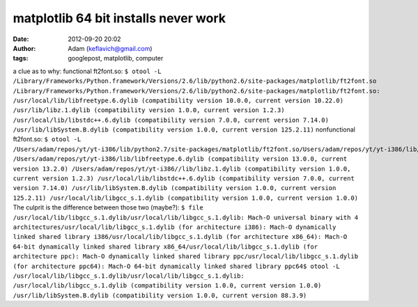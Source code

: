 matplotlib 64 bit installs never work
#####################################
:date: 2012-09-20 20:02
:author: Adam (keflavich@gmail.com)
:tags: googlepost, matplotlib, computer

a clue as to why:
functional ft2font.so:
``$ otool -L /Library/Frameworks/Python.framework/Versions/2.6/lib/python2.6/site-packages/matplotlib/ft2font.so /Library/Frameworks/Python.framework/Versions/2.6/lib/python2.6/site-packages/matplotlib/ft2font.so: /usr/local/lib/libfreetype.6.dylib (compatibility version 10.0.0, current version 10.22.0) /usr/lib/libz.1.dylib (compatibility version 1.0.0, current version 1.2.3) /usr/local/lib/libstdc++.6.dylib (compatibility version 7.0.0, current version 7.14.0) /usr/lib/libSystem.B.dylib (compatibility version 1.0.0, current version 125.2.11)``
nonfunctional ft2font.so:
``$ otool -L /Users/adam/repos/yt/yt-i386/lib/python2.7/site-packages/matplotlib/ft2font.so/Users/adam/repos/yt/yt-i386/lib/python2.7/site-packages/matplotlib/ft2font.so: /Users/adam/repos/yt/yt-i386/lib/libfreetype.6.dylib (compatibility version 13.0.0, current version 13.2.0) /Users/adam/repos/yt/yt-i386//lib/libz.1.dylib (compatibility version 1.0.0, current version 1.2.3) /usr/local/lib/libstdc++.6.dylib (compatibility version 7.0.0, current version 7.14.0) /usr/lib/libSystem.B.dylib (compatibility version 1.0.0, current version 125.2.11) /usr/local/lib/libgcc_s.1.dylib (compatibility version 1.0.0, current version 1.0.0)``
The culprit is the difference between those two (maybe?):
``$ file /usr/local/lib/libgcc_s.1.dylib/usr/local/lib/libgcc_s.1.dylib: Mach-O universal binary with 4 architectures/usr/local/lib/libgcc_s.1.dylib (for architecture i386): Mach-O dynamically linked shared library i386/usr/local/lib/libgcc_s.1.dylib (for architecture x86_64): Mach-O 64-bit dynamically linked shared library x86_64/usr/local/lib/libgcc_s.1.dylib (for architecture ppc): Mach-O dynamically linked shared library ppc/usr/local/lib/libgcc_s.1.dylib (for architecture ppc64): Mach-O 64-bit dynamically linked shared library ppc64$ otool -L /usr/local/lib/libgcc_s.1.dylib/usr/local/lib/libgcc_s.1.dylib: /usr/local/lib/libgcc_s.1.dylib (compatibility version 1.0.0, current version 1.0.0) /usr/lib/libSystem.B.dylib (compatibility version 1.0.0, current version 88.3.9)``
